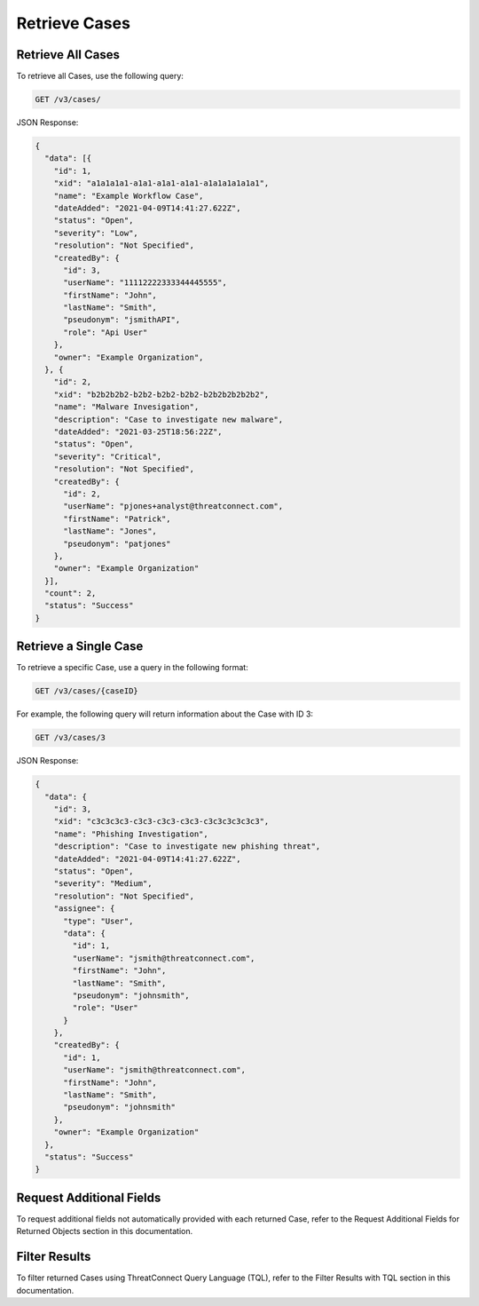 Retrieve Cases
--------------

Retrieve All Cases
^^^^^^^^^^^^^^^^^^

To retrieve all Cases, use the following query:

.. code::

    GET /v3/cases/

JSON Response:

.. code:: json

    {
      "data": [{
        "id": 1,
        "xid": "a1a1a1a1-a1a1-a1a1-a1a1-a1a1a1a1a1a1",
        "name": "Example Workflow Case",
        "dateAdded": "2021-04-09T14:41:27.622Z",
        "status": "Open",
        "severity": "Low",
        "resolution": "Not Specified",
        "createdBy": {
          "id": 3,
          "userName": "11112222333344445555",
          "firstName": "John",
          "lastName": "Smith",
          "pseudonym": "jsmithAPI",
          "role": "Api User"
        },
        "owner": "Example Organization",
      }, {
        "id": 2,
        "xid": "b2b2b2b2-b2b2-b2b2-b2b2-b2b2b2b2b2b2",
        "name": "Malware Invesigation",
        "description": "Case to investigate new malware",
        "dateAdded": "2021-03-25T18:56:22Z",
        "status": "Open",
        "severity": "Critical",
        "resolution": "Not Specified",
        "createdBy": {
          "id": 2,
          "userName": "pjones+analyst@threatconnect.com",
          "firstName": "Patrick",
          "lastName": "Jones",
          "pseudonym": "patjones"
        },
        "owner": "Example Organization"
      }],
      "count": 2,
      "status": "Success"
    }

Retrieve a Single Case
^^^^^^^^^^^^^^^^^^^^^^

To retrieve a specific Case, use a query in the following format:

.. code::

    GET /v3/cases/{caseID}

For example, the following query will return information about the Case with ID 3:

.. code::

    GET /v3/cases/3

JSON Response:

.. code:: json

    {
      "data": {
        "id": 3,
        "xid": "c3c3c3c3-c3c3-c3c3-c3c3-c3c3c3c3c3c3",
        "name": "Phishing Investigation",
        "description": "Case to investigate new phishing threat",
        "dateAdded": "2021-04-09T14:41:27.622Z",
        "status": "Open",
        "severity": "Medium",
        "resolution": "Not Specified",
        "assignee": {
          "type": "User",
          "data": {
            "id": 1,
            "userName": "jsmith@threatconnect.com",
            "firstName": "John",
            "lastName": "Smith",
            "pseudonym": "johnsmith",
            "role": "User"
          }
        },
        "createdBy": {
          "id": 1,
          "userName": "jsmith@threatconnect.com",
          "firstName": "John",
          "lastName": "Smith",
          "pseudonym": "johnsmith"
        },
        "owner": "Example Organization"
      },
      "status": "Success"
    }

Request Additional Fields
^^^^^^^^^^^^^^^^^^^^^^^^^

To request additional fields not automatically provided with each returned Case, refer to the Request Additional Fields for Returned Objects section in this documentation.

Filter Results
^^^^^^^^^^^^^^

To filter returned Cases using ThreatConnect Query Language (TQL), refer to the Filter Results with TQL section in this documentation.